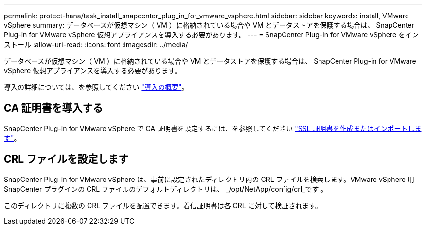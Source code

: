 ---
permalink: protect-hana/task_install_snapcenter_plug_in_for_vmware_vsphere.html 
sidebar: sidebar 
keywords: install, VMware vSphere 
summary: データベースが仮想マシン（ VM ）に格納されている場合や VM とデータストアを保護する場合は、 SnapCenter Plug-in for VMware vSphere 仮想アプライアンスを導入する必要があります。 
---
= SnapCenter Plug-in for VMware vSphere をインストール
:allow-uri-read: 
:icons: font
:imagesdir: ../media/


[role="lead"]
データベースが仮想マシン（ VM ）に格納されている場合や VM とデータストアを保護する場合は、 SnapCenter Plug-in for VMware vSphere 仮想アプライアンスを導入する必要があります。

導入の詳細については、を参照してください https://docs.netapp.com/us-en/sc-plugin-vmware-vsphere/scpivs44_get_started_overview.html["導入の概要"^]。



== CA 証明書を導入する

SnapCenter Plug-in for VMware vSphere で CA 証明書を設定するには、を参照してください https://kb.netapp.com/Advice_and_Troubleshooting/Data_Protection_and_Security/SnapCenter/How_to_create_and_or_import_an_SSL_certificate_to_SnapCenter_Plug-in_for_VMware_vSphere_(SCV)["SSL 証明書を作成またはインポートします"^]。



== CRL ファイルを設定します

SnapCenter Plug-in for VMware vSphere は、事前に設定されたディレクトリ内の CRL ファイルを検索します。VMware vSphere 用 SnapCenter プラグインの CRL ファイルのデフォルトディレクトリは、 _/opt/NetApp/config/crl_です 。

このディレクトリに複数の CRL ファイルを配置できます。着信証明書は各 CRL に対して検証されます。
